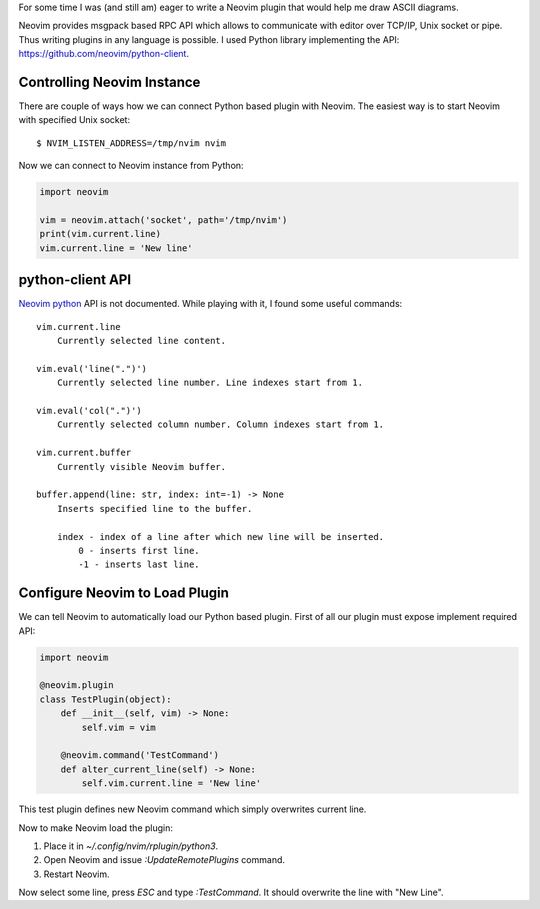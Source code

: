 .. title: First Neovim plugin in Python
.. slug: first-neovim-plugin-in-python
.. date: 2017-04-16 11:23:23 UTC+03:00
.. tags: neovim,neovim-plugin
.. category:
.. link:
.. description:
.. type: text

For some time I was (and still am) eager to write a Neovim plugin that
would help me draw ASCII diagrams.

Neovim provides msgpack based RPC API which allows to communicate with
editor over TCP/IP, Unix socket or pipe.
Thus writing plugins in any language is possible.
I used Python library implementing the API:
https://github.com/neovim/python-client.

Controlling Neovim Instance
===========================

There are couple of ways how we can connect Python based plugin with
Neovim.
The easiest way is to start Neovim with specified Unix socket::

     $ NVIM_LISTEN_ADDRESS=/tmp/nvim nvim

Now we can connect to Neovim instance from Python:

.. code-block:: python

    import neovim

    vim = neovim.attach('socket', path='/tmp/nvim')
    print(vim.current.line)
    vim.current.line = 'New line'

python-client API
=================

`Neovim python <https://github.com/neovim/python-client>`_ API is not documented.
While playing with it, I found some useful commands::

    vim.current.line
        Currently selected line content.

    vim.eval('line(".")')
        Currently selected line number. Line indexes start from 1.

    vim.eval('col(".")')
        Currently selected column number. Column indexes start from 1.

    vim.current.buffer
        Currently visible Neovim buffer.

    buffer.append(line: str, index: int=-1) -> None
        Inserts specified line to the buffer.

        index - index of a line after which new line will be inserted.
            0 - inserts first line.
            -1 - inserts last line.

Configure Neovim to Load Plugin
===============================

We can tell Neovim to automatically load our Python based plugin.
First of all our plugin must expose implement required API:

.. code-block:: python

    import neovim

    @neovim.plugin
    class TestPlugin(object):
        def __init__(self, vim) -> None:
            self.vim = vim

        @neovim.command('TestCommand')
        def alter_current_line(self) -> None:
            self.vim.current.line = 'New line'

This test plugin defines new Neovim command which simply overwrites current
line.

Now to make Neovim load the plugin:

1. Place it in `~/.config/nvim/rplugin/python3`.
2. Open Neovim and issue `:UpdateRemotePlugins` command.
3. Restart Neovim.

Now select some line, press `ESC` and type `:TestCommand`.
It should overwrite the line with "New Line".
